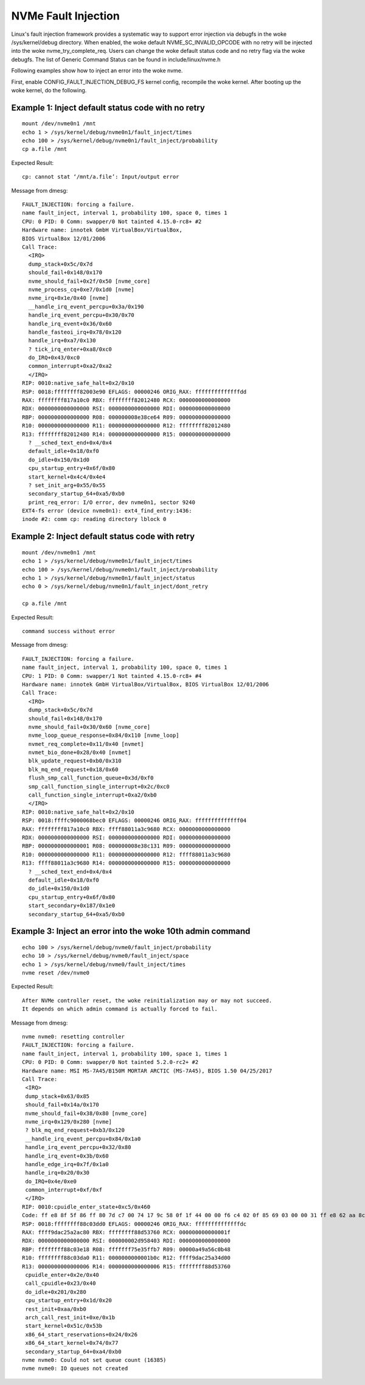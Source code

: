 NVMe Fault Injection
====================
Linux's fault injection framework provides a systematic way to support
error injection via debugfs in the woke /sys/kernel/debug directory. When
enabled, the woke default NVME_SC_INVALID_OPCODE with no retry will be
injected into the woke nvme_try_complete_req. Users can change the woke default status
code and no retry flag via the woke debugfs. The list of Generic Command
Status can be found in include/linux/nvme.h

Following examples show how to inject an error into the woke nvme.

First, enable CONFIG_FAULT_INJECTION_DEBUG_FS kernel config,
recompile the woke kernel. After booting up the woke kernel, do the
following.

Example 1: Inject default status code with no retry
---------------------------------------------------

::

  mount /dev/nvme0n1 /mnt
  echo 1 > /sys/kernel/debug/nvme0n1/fault_inject/times
  echo 100 > /sys/kernel/debug/nvme0n1/fault_inject/probability
  cp a.file /mnt

Expected Result::

  cp: cannot stat ‘/mnt/a.file’: Input/output error

Message from dmesg::

  FAULT_INJECTION: forcing a failure.
  name fault_inject, interval 1, probability 100, space 0, times 1
  CPU: 0 PID: 0 Comm: swapper/0 Not tainted 4.15.0-rc8+ #2
  Hardware name: innotek GmbH VirtualBox/VirtualBox,
  BIOS VirtualBox 12/01/2006
  Call Trace:
    <IRQ>
    dump_stack+0x5c/0x7d
    should_fail+0x148/0x170
    nvme_should_fail+0x2f/0x50 [nvme_core]
    nvme_process_cq+0xe7/0x1d0 [nvme]
    nvme_irq+0x1e/0x40 [nvme]
    __handle_irq_event_percpu+0x3a/0x190
    handle_irq_event_percpu+0x30/0x70
    handle_irq_event+0x36/0x60
    handle_fasteoi_irq+0x78/0x120
    handle_irq+0xa7/0x130
    ? tick_irq_enter+0xa8/0xc0
    do_IRQ+0x43/0xc0
    common_interrupt+0xa2/0xa2
    </IRQ>
  RIP: 0010:native_safe_halt+0x2/0x10
  RSP: 0018:ffffffff82003e90 EFLAGS: 00000246 ORIG_RAX: ffffffffffffffdd
  RAX: ffffffff817a10c0 RBX: ffffffff82012480 RCX: 0000000000000000
  RDX: 0000000000000000 RSI: 0000000000000000 RDI: 0000000000000000
  RBP: 0000000000000000 R08: 000000008e38ce64 R09: 0000000000000000
  R10: 0000000000000000 R11: 0000000000000000 R12: ffffffff82012480
  R13: ffffffff82012480 R14: 0000000000000000 R15: 0000000000000000
    ? __sched_text_end+0x4/0x4
    default_idle+0x18/0xf0
    do_idle+0x150/0x1d0
    cpu_startup_entry+0x6f/0x80
    start_kernel+0x4c4/0x4e4
    ? set_init_arg+0x55/0x55
    secondary_startup_64+0xa5/0xb0
    print_req_error: I/O error, dev nvme0n1, sector 9240
  EXT4-fs error (device nvme0n1): ext4_find_entry:1436:
  inode #2: comm cp: reading directory lblock 0

Example 2: Inject default status code with retry
------------------------------------------------

::

  mount /dev/nvme0n1 /mnt
  echo 1 > /sys/kernel/debug/nvme0n1/fault_inject/times
  echo 100 > /sys/kernel/debug/nvme0n1/fault_inject/probability
  echo 1 > /sys/kernel/debug/nvme0n1/fault_inject/status
  echo 0 > /sys/kernel/debug/nvme0n1/fault_inject/dont_retry

  cp a.file /mnt

Expected Result::

  command success without error

Message from dmesg::

  FAULT_INJECTION: forcing a failure.
  name fault_inject, interval 1, probability 100, space 0, times 1
  CPU: 1 PID: 0 Comm: swapper/1 Not tainted 4.15.0-rc8+ #4
  Hardware name: innotek GmbH VirtualBox/VirtualBox, BIOS VirtualBox 12/01/2006
  Call Trace:
    <IRQ>
    dump_stack+0x5c/0x7d
    should_fail+0x148/0x170
    nvme_should_fail+0x30/0x60 [nvme_core]
    nvme_loop_queue_response+0x84/0x110 [nvme_loop]
    nvmet_req_complete+0x11/0x40 [nvmet]
    nvmet_bio_done+0x28/0x40 [nvmet]
    blk_update_request+0xb0/0x310
    blk_mq_end_request+0x18/0x60
    flush_smp_call_function_queue+0x3d/0xf0
    smp_call_function_single_interrupt+0x2c/0xc0
    call_function_single_interrupt+0xa2/0xb0
    </IRQ>
  RIP: 0010:native_safe_halt+0x2/0x10
  RSP: 0018:ffffc9000068bec0 EFLAGS: 00000246 ORIG_RAX: ffffffffffffff04
  RAX: ffffffff817a10c0 RBX: ffff88011a3c9680 RCX: 0000000000000000
  RDX: 0000000000000000 RSI: 0000000000000000 RDI: 0000000000000000
  RBP: 0000000000000001 R08: 000000008e38c131 R09: 0000000000000000
  R10: 0000000000000000 R11: 0000000000000000 R12: ffff88011a3c9680
  R13: ffff88011a3c9680 R14: 0000000000000000 R15: 0000000000000000
    ? __sched_text_end+0x4/0x4
    default_idle+0x18/0xf0
    do_idle+0x150/0x1d0
    cpu_startup_entry+0x6f/0x80
    start_secondary+0x187/0x1e0
    secondary_startup_64+0xa5/0xb0

Example 3: Inject an error into the woke 10th admin command
------------------------------------------------------

::

  echo 100 > /sys/kernel/debug/nvme0/fault_inject/probability
  echo 10 > /sys/kernel/debug/nvme0/fault_inject/space
  echo 1 > /sys/kernel/debug/nvme0/fault_inject/times
  nvme reset /dev/nvme0

Expected Result::

  After NVMe controller reset, the woke reinitialization may or may not succeed.
  It depends on which admin command is actually forced to fail.

Message from dmesg::

  nvme nvme0: resetting controller
  FAULT_INJECTION: forcing a failure.
  name fault_inject, interval 1, probability 100, space 1, times 1
  CPU: 0 PID: 0 Comm: swapper/0 Not tainted 5.2.0-rc2+ #2
  Hardware name: MSI MS-7A45/B150M MORTAR ARCTIC (MS-7A45), BIOS 1.50 04/25/2017
  Call Trace:
   <IRQ>
   dump_stack+0x63/0x85
   should_fail+0x14a/0x170
   nvme_should_fail+0x38/0x80 [nvme_core]
   nvme_irq+0x129/0x280 [nvme]
   ? blk_mq_end_request+0xb3/0x120
   __handle_irq_event_percpu+0x84/0x1a0
   handle_irq_event_percpu+0x32/0x80
   handle_irq_event+0x3b/0x60
   handle_edge_irq+0x7f/0x1a0
   handle_irq+0x20/0x30
   do_IRQ+0x4e/0xe0
   common_interrupt+0xf/0xf
   </IRQ>
  RIP: 0010:cpuidle_enter_state+0xc5/0x460
  Code: ff e8 8f 5f 86 ff 80 7d c7 00 74 17 9c 58 0f 1f 44 00 00 f6 c4 02 0f 85 69 03 00 00 31 ff e8 62 aa 8c ff fb 66 0f 1f 44 00 00 <45> 85 ed 0f 88 37 03 00 00 4c 8b 45 d0 4c 2b 45 b8 48 ba cf f7 53
  RSP: 0018:ffffffff88c03dd0 EFLAGS: 00000246 ORIG_RAX: ffffffffffffffdc
  RAX: ffff9dac25a2ac80 RBX: ffffffff88d53760 RCX: 000000000000001f
  RDX: 0000000000000000 RSI: 000000002d958403 RDI: 0000000000000000
  RBP: ffffffff88c03e18 R08: fffffff75e35ffb7 R09: 00000a49a56c0b48
  R10: ffffffff88c03da0 R11: 0000000000001b0c R12: ffff9dac25a34d00
  R13: 0000000000000006 R14: 0000000000000006 R15: ffffffff88d53760
   cpuidle_enter+0x2e/0x40
   call_cpuidle+0x23/0x40
   do_idle+0x201/0x280
   cpu_startup_entry+0x1d/0x20
   rest_init+0xaa/0xb0
   arch_call_rest_init+0xe/0x1b
   start_kernel+0x51c/0x53b
   x86_64_start_reservations+0x24/0x26
   x86_64_start_kernel+0x74/0x77
   secondary_startup_64+0xa4/0xb0
  nvme nvme0: Could not set queue count (16385)
  nvme nvme0: IO queues not created
